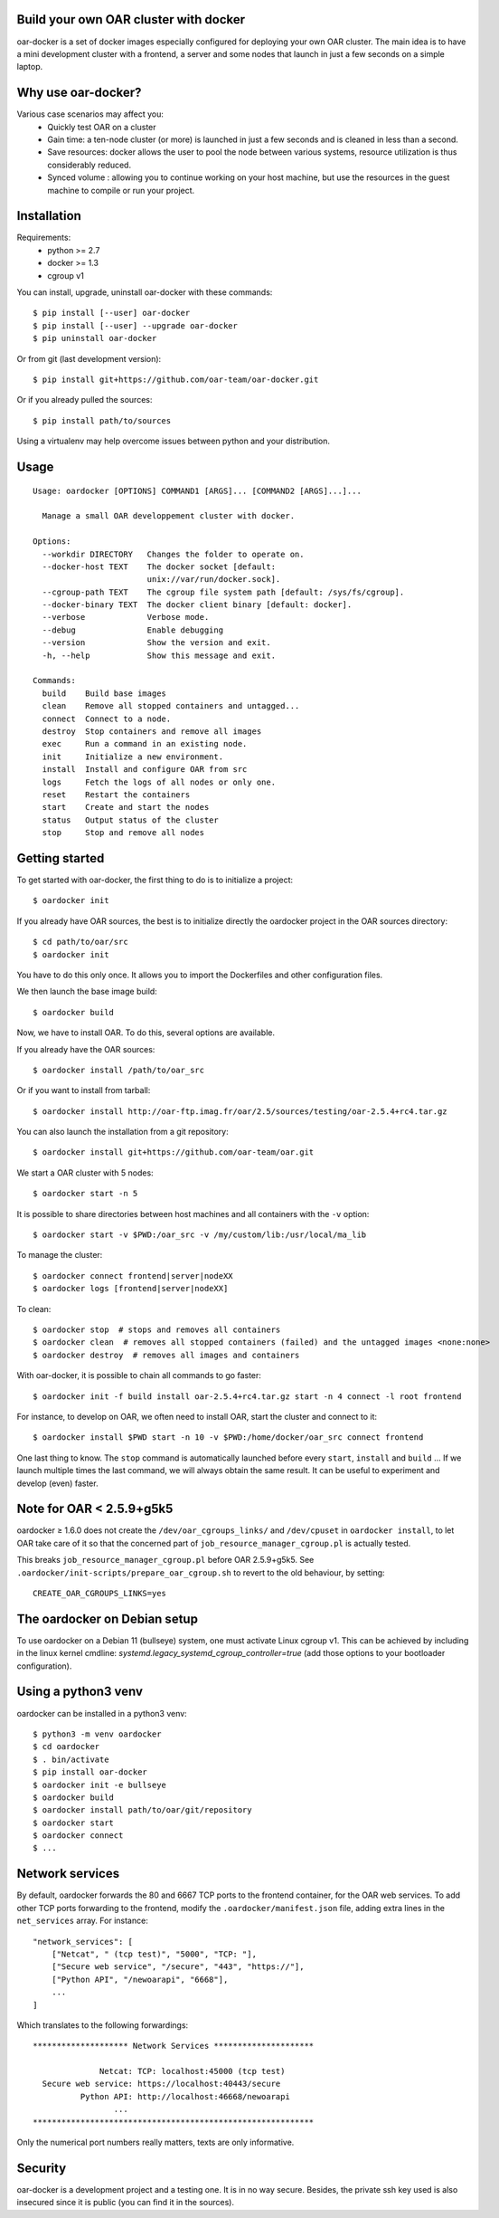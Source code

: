 Build your own OAR cluster with docker
--------------------------------------

.. image:: https://img.shields.io/pypi/v/oar-docker.svg
    :target: https://pypi.python.org/pypi/oar-docker

.. image:: https://travis-ci.org/oar-team/oar-docker.svg?branch=master
    :target: https://travis-ci.org/oar-team/oar-docker
    :alt: CI Status

oar-docker is a set of docker images especially configured for deploying
your own OAR cluster. The main idea is to have a mini development cluster with
a frontend, a server and some nodes that launch in just a few seconds on a
simple laptop.


Why use oar-docker?
-------------------

Various case scenarios may affect you:
 - Quickly test OAR on a cluster
 - Gain time: a ten-node cluster (or more) is launched in just a
   few seconds and is cleaned in less than a second.
 - Save resources: docker allows the user to pool the node between
   various systems, resource utilization is thus considerably reduced.
 - Synced volume : allowing you to continue working on your host machine, but
   use the resources in the guest machine to compile or run your project.


Installation
------------

Requirements:
  - python >= 2.7
  - docker >= 1.3
  - cgroup v1

You can install, upgrade, uninstall oar-docker with these commands::

  $ pip install [--user] oar-docker
  $ pip install [--user] --upgrade oar-docker
  $ pip uninstall oar-docker

Or from git (last development version)::

  $ pip install git+https://github.com/oar-team/oar-docker.git

Or if you already pulled the sources::

  $ pip install path/to/sources

Using a virtualenv may help overcome issues between python and your distribution.

Usage
-----

::

    Usage: oardocker [OPTIONS] COMMAND1 [ARGS]... [COMMAND2 [ARGS]...]...

      Manage a small OAR developpement cluster with docker.

    Options:
      --workdir DIRECTORY   Changes the folder to operate on.
      --docker-host TEXT    The docker socket [default:
                            unix://var/run/docker.sock].
      --cgroup-path TEXT    The cgroup file system path [default: /sys/fs/cgroup].
      --docker-binary TEXT  The docker client binary [default: docker].
      --verbose             Verbose mode.
      --debug               Enable debugging
      --version             Show the version and exit.
      -h, --help            Show this message and exit.

    Commands:
      build    Build base images
      clean    Remove all stopped containers and untagged...
      connect  Connect to a node.
      destroy  Stop containers and remove all images
      exec     Run a command in an existing node.
      init     Initialize a new environment.
      install  Install and configure OAR from src
      logs     Fetch the logs of all nodes or only one.
      reset    Restart the containers
      start    Create and start the nodes
      status   Output status of the cluster
      stop     Stop and remove all nodes


Getting started
---------------

To get started with oar-docker, the first thing to do is to initialize a
project::

    $ oardocker init

If you already have OAR sources, the best is to initialize directly the
oardocker project in the OAR sources directory::

    $ cd path/to/oar/src
    $ oardocker init

You have to do this only once. It allows you to import the Dockerfiles
and other configuration files.

We then launch the base image build::

    $ oardocker build

Now, we have to install OAR. To do this, several options are available.

If you already have the OAR sources::

    $ oardocker install /path/to/oar_src

Or if you want to install from tarball::

    $ oardocker install http://oar-ftp.imag.fr/oar/2.5/sources/testing/oar-2.5.4+rc4.tar.gz

You can also launch the installation from a git repository::

    $ oardocker install git+https://github.com/oar-team/oar.git

We start a OAR cluster with 5 nodes::

    $ oardocker start -n 5

It is possible to share directories between host machines and
all containers with the ``-v`` option::

    $ oardocker start -v $PWD:/oar_src -v /my/custom/lib:/usr/local/ma_lib

To manage the cluster::

    $ oardocker connect frontend|server|nodeXX
    $ oardocker logs [frontend|server|nodeXX]

To clean::

    $ oardocker stop  # stops and removes all containers
    $ oardocker clean  # removes all stopped containers (failed) and the untagged images <none:none>
    $ oardocker destroy  # removes all images and containers

With oar-docker, it is possible to chain all commands to go faster::

    $ oardocker init -f build install oar-2.5.4+rc4.tar.gz start -n 4 connect -l root frontend

For instance, to develop on OAR, we often need to install OAR,
start the cluster and connect to it::

    $ oardocker install $PWD start -n 10 -v $PWD:/home/docker/oar_src connect frontend

One last thing to know. The ``stop`` command is automatically launched before
every ``start``, ``install`` and ``build`` ... If we launch multiple times the
last command, we will always obtain the same result. It can be useful to
experiment and develop (even) faster.

Note for OAR < 2.5.9+g5k5
-------------------------

oardocker ≥ 1.6.0 does not create the ``/dev/oar_cgroups_links/`` and ``/dev/cpuset`` in ``oardocker install``, to let OAR take care of it so that the concerned part of ``job_resource_manager_cgroup.pl`` is actually tested.

This breaks ``job_resource_manager_cgroup.pl`` before OAR 2.5.9+g5k5. See ``.oardocker/init-scripts/prepare_oar_cgroup.sh`` to revert to the old behaviour, by setting::

    CREATE_OAR_CGROUPS_LINKS=yes

The oardocker on Debian setup
-----------------------------
To use oardocker on a Debian 11 (bullseye) system, one must activate Linux cgroup v1. This can be achieved by including in the linux kernel cmdline: `systemd.legacy_systemd_cgroup_controller=true` (add those options to your bootloader configuration).

Using a python3 venv
--------------------
oardocker can be installed in a python3 venv::

  $ python3 -m venv oardocker
  $ cd oardocker
  $ . bin/activate
  $ pip install oar-docker
  $ oardocker init -e bullseye
  $ oardocker build
  $ oardocker install path/to/oar/git/repository
  $ oardocker start
  $ oardocker connect
  $ ...

Network services
----------------

By default, oardocker forwards the 80 and 6667 TCP ports to the frontend
container, for the OAR web services. To add other TCP ports forwarding to
the frontend, modify the ``.oardocker/manifest.json`` file, adding extra lines
in the ``net_services`` array. For instance::

    "network_services": [
        ["Netcat", " (tcp test)", "5000", "TCP: "],
        ["Secure web service", "/secure", "443", "https://"],
        ["Python API", "/newoarapi", "6668"],
        ...
    ]

Which translates to the following forwardings::

    ******************** Network Services *********************
    
                  Netcat: TCP: localhost:45000 (tcp test)
      Secure web service: https://localhost:40443/secure
              Python API: http://localhost:46668/newoarapi
                     ...
    ***********************************************************

Only the numerical port numbers really matters, texts are only informative.

Security
--------

oar-docker is a development project and a testing one. It is in no way secure.
Besides, the private ssh key used is also insecured since it is public (you can
find it in the sources).
